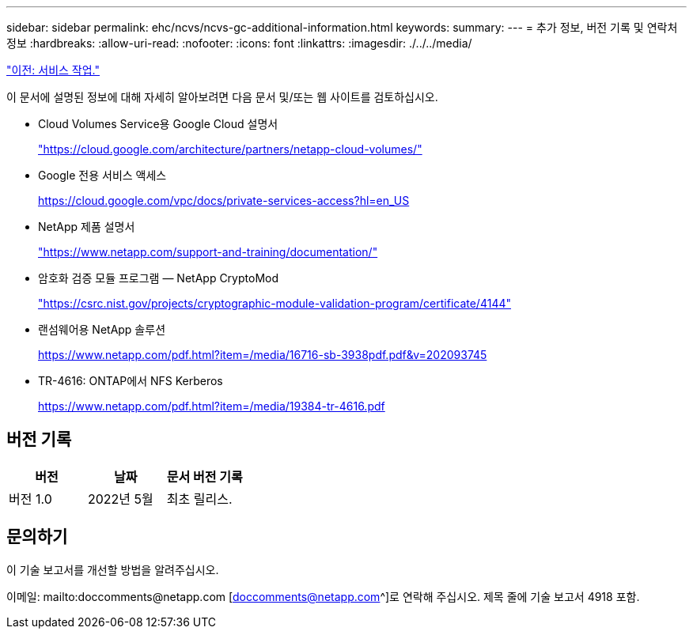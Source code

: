 ---
sidebar: sidebar 
permalink: ehc/ncvs/ncvs-gc-additional-information.html 
keywords:  
summary:  
---
= 추가 정보, 버전 기록 및 연락처 정보
:hardbreaks:
:allow-uri-read: 
:nofooter: 
:icons: font
:linkattrs: 
:imagesdir: ./../../media/


link:ncvs-gc-service-operation.html["이전: 서비스 작업."]

[role="lead"]
이 문서에 설명된 정보에 대해 자세히 알아보려면 다음 문서 및/또는 웹 사이트를 검토하십시오.

* Cloud Volumes Service용 Google Cloud 설명서
+
https://cloud.google.com/architecture/partners/netapp-cloud-volumes/["https://cloud.google.com/architecture/partners/netapp-cloud-volumes/"^]

* Google 전용 서비스 액세스
+
https://cloud.google.com/vpc/docs/private-services-access?hl=en_US["https://cloud.google.com/vpc/docs/private-services-access?hl=en_US"^]

* NetApp 제품 설명서
+
https://www.netapp.com/support-and-training/documentation/["https://www.netapp.com/support-and-training/documentation/"^]

* 암호화 검증 모듈 프로그램 — NetApp CryptoMod
+
https://csrc.nist.gov/projects/cryptographic-module-validation-program/certificate/4144["https://csrc.nist.gov/projects/cryptographic-module-validation-program/certificate/4144"^]

* 랜섬웨어용 NetApp 솔루션
+
https://www.netapp.com/pdf.html?item=/media/16716-sb-3938pdf.pdf&v=202093745["https://www.netapp.com/pdf.html?item=/media/16716-sb-3938pdf.pdf&v=202093745"^]

* TR-4616: ONTAP에서 NFS Kerberos
+
https://www.netapp.com/pdf.html?item=/media/19384-tr-4616.pdf["https://www.netapp.com/pdf.html?item=/media/19384-tr-4616.pdf"^]





== 버전 기록

|===
| 버전 | 날짜 | 문서 버전 기록 


| 버전 1.0 | 2022년 5월 | 최초 릴리스. 
|===


== 문의하기

이 기술 보고서를 개선할 방법을 알려주십시오.

이메일: mailto:doccomments@netapp.com [doccomments@netapp.com^]로 연락해 주십시오. 제목 줄에 기술 보고서 4918 포함.
